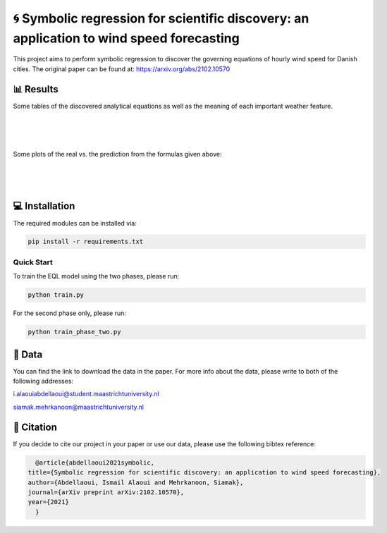 🌀 Symbolic regression for scientific discovery: an application to wind speed forecasting
========
This project aims to perform symbolic regression to discover the governing equations of hourly wind speed for Danish cities. The original paper can be found at: https://arxiv.org/abs/2102.10570

📊 Results
-----
Some tables of the discovered analytical equations as well as the meaning of each important weather feature.

.. figure:: images/extracted_analytical_expressions.PNG
|
.. figure:: images/capital_greek_letters.PNG
|
.. figure:: images/meaning_features.PNG

Some plots of the real vs. the prediction from the formulas given above:

.. figure:: images/Esbjerg_prediction.PNG
    :width: 400
    :align: center
|
.. figure:: images/Odense_prediction.PNG
|
.. figure:: images/Roskilde_prediction.PNG

💻 Installation
-----

The required modules can be installed  via:

.. code:: bash

    pip install -r requirements.txt

Quick Start
~~~~~~~~~~~
To train the EQL model using the two phases, please run:

.. code:: bash

    python train.py
    
For the second phase only, please run:

.. code:: bash

    python train_phase_two.py
    
📂 Data
-----

You can find the link to download the data in the paper. For more info about the data, please write to both of the following addresses:

i.alaouiabdellaoui@student.maastrichtuniversity.nl

siamak.mehrkanoon@maastrichtuniversity.nl

🔗 Citation
-----

If you decide to cite our project in your paper or use our data, please use the following bibtex reference:

.. code:: bibtex

    @article{abdellaoui2021symbolic,
  title={Symbolic regression for scientific discovery: an application to wind speed forecasting},
  author={Abdellaoui, Ismail Alaoui and Mehrkanoon, Siamak},
  journal={arXiv preprint arXiv:2102.10570},
  year={2021}
    }
    
